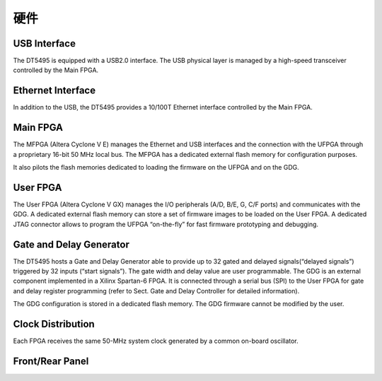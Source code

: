 .. Hardware.rst --- 
.. 
.. Description: 
.. Author: Hongyi Wu(吴鸿毅)
.. Email: wuhongyi@qq.com 
.. Created: 三 11月 21 23:18:12 2018 (+0800)
.. Last-Updated: 二 12月 31 17:26:37 2019 (+0800)
..           By: Hongyi Wu(吴鸿毅)
..     Update #: 6
.. URL: http://wuhongyi.cn 

##################################################
硬件
##################################################

.. image:: /_static/img/MainComponentsAndInterconnections.png

============================================================
USB Interface
============================================================

The DT5495 is equipped with a USB2.0 interface. The USB physical layer is managed by a high-speed transceiver controlled by the Main FPGA.




============================================================
Ethernet Interface
============================================================

In addition to the USB, the DT5495 provides a 10/100T Ethernet interface controlled by the Main FPGA.



============================================================
Main FPGA
============================================================

The MFPGA (Altera Cyclone V E) manages the Ethernet and USB interfaces and the connection with the UFPGA through a proprietary 16-bit 50 MHz local bus. The MFPGA has a dedicated external flash memory for configuration purposes.

It also pilots the flash memories dedicated to loading the firmware on the UFPGA and on the GDG.



============================================================
User FPGA
============================================================

The User FPGA (Altera Cyclone V GX) manages the I/O peripherals (A/D, B/E, G, C/F ports) and communicates with the GDG. A dedicated external flash memory can store a set of firmware images to be loaded on the User FPGA. A dedicated JTAG connector allows to program the UFPGA “on-the-fly” for fast firmware prototyping and debugging.



============================================================
Gate and Delay Generator
============================================================

The DT5495 hosts a Gate and Delay Generator able to provide up to 32 gated and delayed signals(“delayed signals”) triggered by 32 inputs (“start signals”). The gate width and delay value are user programmable. The GDG is an external component implemented in a Xilinx Spartan-6 FPGA. It is connected through a serial bus (SPI) to the User FPGA for gate and delay register programming (refer to Sect. Gate and Delay Controller for detailed information).

The GDG configuration is stored in a dedicated flash memory. The GDG firmware cannot be modified by the user.

.. image:: /_static/img/TheUFPGAandGDGinterface.png

============================================================
Clock Distribution
============================================================

Each FPGA receives the same 50-MHz system clock generated by a common on-board oscillator.




============================================================
Front/Rear Panel
============================================================

.. image:: /_static/img/FrontPanel.png

.. image:: /_static/img/RearPanel.png

   
.. 
.. Hardware.rst ends here

